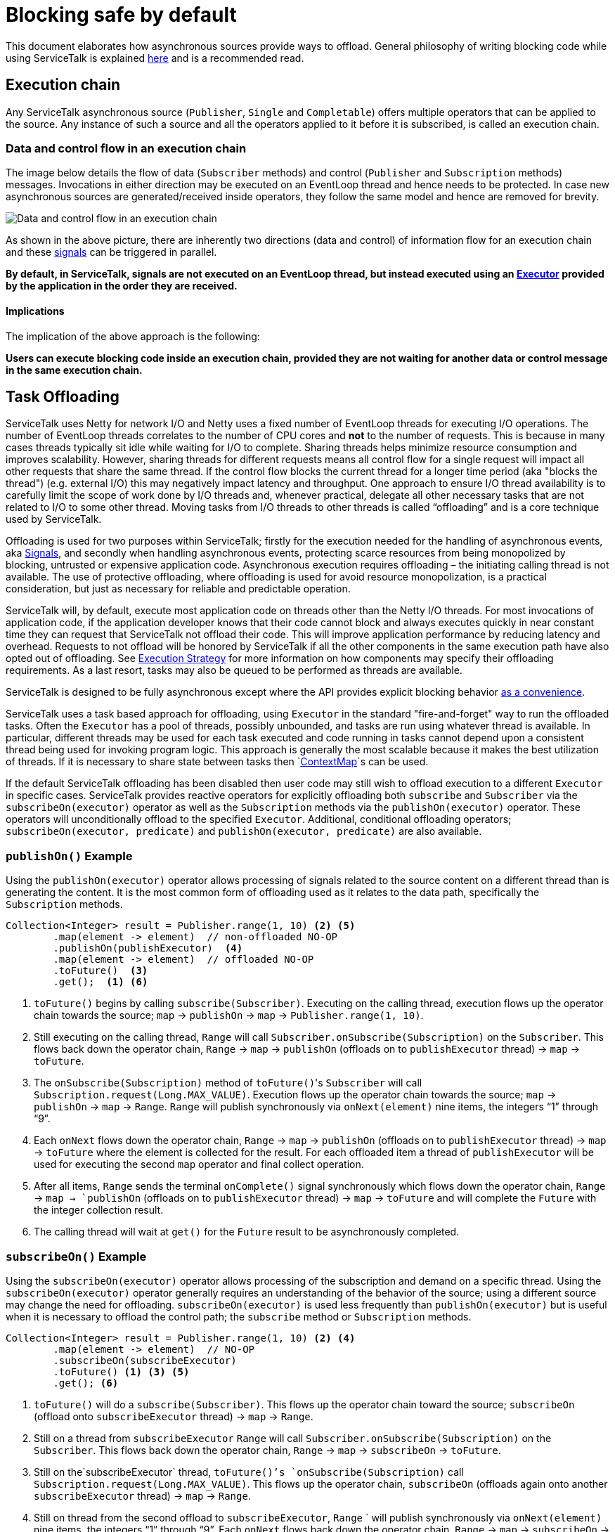 // Configure {source-root} values based on how this document is rendered: on GitHub or not
ifdef::env-github[]
:source-root:
endif::[]
ifndef::env-github[]
ifndef::source-root[:source-root: https://github.com/apple/servicetalk/blob/{page-origin-refname}]
endif::[]

= Blocking safe by default

This document elaborates how asynchronous sources provide ways to offload. General philosophy of writing blocking code
while using ServiceTalk is explained xref:{page-version}@servicetalk::blocking-safe-by-default.adoc[here] and is a recommended read.

== Execution chain

Any ServiceTalk asynchronous source (`Publisher`, `Single` and `Completable`) offers multiple operators that can be
applied to the source. Any instance of such a source and all the operators applied to it before it is subscribed, is
called an execution chain.

=== Data and control flow in an execution chain

The image below details the flow of data (`Subscriber` methods) and control (`Publisher` and `Subscription` methods)
messages. Invocations in either direction may be executed on an EventLoop thread and hence needs to be protected. In
case new asynchronous sources are generated/received inside operators, they follow the same model and hence are removed
for brevity.

image::blocking-scenarios.svg[Data and control flow in an execution chain]

As shown in the above picture, there are inherently two directions (data and control) of information flow for an
execution chain and these
link:https://github.com/reactive-streams/reactive-streams-jvm/blob/v1.0.3/README.md#glossary[signals] can be triggered
in parallel.

**By default, in ServiceTalk, signals are not executed on an EventLoop thread, but instead executed using an
link:{source-root}/servicetalk-concurrent-api/src/main/java/io/servicetalk/concurrent/api/Executor.java[Executor]
provided by the application in the order they are received.**

==== Implications

The implication of the above approach is the following:

**Users can execute blocking code inside an execution chain, provided they are not waiting for another data or control
message in the same execution chain.**

== Task Offloading
ServiceTalk uses Netty for network I/O and Netty uses a fixed number of EventLoop threads for executing I/O operations.
The number of EventLoop threads correlates to the number of CPU cores and *not* to the number of requests. This is
because in many cases threads typically sit idle while waiting for I/O to complete. Sharing threads helps minimize
resource consumption and improves scalability. However, sharing threads for different requests means all control flow
for a single request will impact all other requests that share the same thread. If the control flow blocks the current
thread for a longer time period (aka "blocks the thread") (e.g. external I/O) this may negatively impact latency and
throughput. One approach to ensure I/O thread availability is to carefully limit the scope of work done by I/O threads
and, whenever practical, delegate all other necessary tasks that are not related to I/O to some other thread. Moving
tasks from I/O threads to other threads is called “offloading” and is a core technique used by ServiceTalk.

Offloading is used for two purposes within ServiceTalk; firstly for the
execution needed for the handling of asynchronous events, aka
link:https://github.com/reactive-streams/reactive-streams-jvm/blob/v1.0.3/README.md#glossary[Signals],
and secondly when handling asynchronous events, protecting scarce resources from being monopolized by blocking,
untrusted or expensive application code. Asynchronous execution requires offloading – the initiating calling thread
is not available. The use of protective offloading, where offloading is used for avoid resource monopolization, is a
practical consideration, but just as necessary for reliable and predictable operation.

ServiceTalk will, by default, execute most application code on threads other than the Netty I/O threads.
For most invocations of application code, if the application developer knows that their code cannot block and always
executes quickly in near constant time they can request that ServiceTalk not offload their code. This will improve
application performance by reducing latency and overhead. Requests to not offload will be honored by ServiceTalk if all
the other components in the same execution path have also opted out of offloading. See
xref:{page-version}@servicetalk::blocking-safe-by-default.adoc#execution-strategy[Execution Strategy]
for more information on how components may specify their offloading requirements. As a last resort, tasks may also be
queued to be performed as threads are available.

ServiceTalk is designed to be fully asynchronous except where the API provides explicit blocking behavior xref:{page-version}@servicetalk::programming-paradigms.adoc[as a convenience].

ServiceTalk uses a task based approach for offloading, using `Executor` in the standard "fire-and-forget" way to run the
offloaded tasks. Often the `Executor` has a pool of threads, possibly unbounded, and tasks are run using whatever thread
is available. In particular, different threads may be used for each task executed and code running in tasks cannot
depend upon a consistent thread being used for invoking program logic. This approach is generally the most scalable
because it makes the best utilization of threads. If it is necessary to share state between tasks then
`link:{source-root}/servicetalk-context-api/src/main/java/io/servicetalk/context/api/ContextMap.java[ContextMap]`s
can be used.

If the default ServiceTalk offloading has been disabled then user code may still wish to offload execution to a
different `Executor` in specific cases. ServiceTalk provides reactive operators for explicitly offloading both
`subscribe` and `Subscriber` via the `subscribeOn(executor)` operator as well as the `Subscription` methods via the
`publishOn(executor)` operator. These operators will unconditionally offload to the specified `Executor`. Additional,
conditional offloading operators; `subscribeOn(executor, predicate)` and `publishOn(executor, predicate)` are also
available.

=== `publishOn()` Example

Using the `publishOn(executor)` operator allows processing of signals related to the source content on a different
thread than is generating the content. It is the most common form of offloading used as it relates to the data path,
specifically the `Subscription` methods.

[source, java]
----
Collection<Integer> result = Publisher.range(1, 10) <2> <5>
        .map(element -> element)  // non-offloaded NO-OP
        .publishOn(publishExecutor)  <4>
        .map(element -> element)  // offloaded NO-OP
        .toFuture()  <3>
        .get();  <1> <6>
----

<1> `toFuture()` begins by calling `subscribe(Subscriber)`. Executing on the calling thread, execution flows up
the operator chain towards the source; `map` -> `publishOn` -> `map` -> `Publisher.range(1, 10)`.

<2> Still executing on the calling thread, `Range` will call `Subscriber.onSubscribe(Subscription)` on the
`Subscriber`. This flows back down the operator chain, `Range` -> `map` -> `publishOn` (offloads on to `publishExecutor`
thread) -> `map` -> `toFuture`.

<3> The `onSubscribe(Subscription)` method of `toFuture()`&#xfeff;'s `Subscriber` will call
`Subscription.request(Long.MAX_VALUE)`. Execution flows up the operator chain towards the source;
`map` -> `publishOn` -> `map` -> `Range`. `Range` will publish synchronously via `onNext(element)` nine items, the
integers "`1`" through "`9`".

<4> Each `onNext` flows down the operator chain, `Range` -> `map` -> `publishOn` (offloads on to `publishExecutor`
thread) -> `map` -> `toFuture` where the element is collected for the result. For each offloaded item a thread of
`publishExecutor` will be used for executing the second `map` operator and final collect operation.

<5> After all items, `Range` sends the terminal `onComplete()` signal synchronously which flows down the operator chain,
`Range` -> `map -> `publishOn` (offloads on to `publishExecutor` thread) -> `map` -> `toFuture` and will complete the
`Future` with the integer collection result.

<6> The calling thread will wait at `get()` for the `Future` result to be asynchronously completed.

=== `subscribeOn()` Example

Using the `subscribeOn(executor)` operator allows processing of the subscription and demand on a specific thread. Using
the `subscribeOn(executor)` operator generally requires an understanding of the behavior of the source; using a
different source may change the need for offloading. `subscribeOn(executor)` is used less frequently than
`publishOn(executor)` but is useful when it is necessary to offload the control path; the `subscribe` method or
`Subscription` methods.

[source, java]
----
Collection<Integer> result = Publisher.range(1, 10) <2> <4>
        .map(element -> element)  // NO-OP
        .subscribeOn(subscribeExecutor)
        .toFuture() <1> <3> <5>
        .get(); <6>
----

<1> `toFuture()` will do a `subscribe(Subscriber)`. This flows up the operator chain toward the source;
`subscribeOn` (offload onto `subscribeExecutor` thread) -> `map` -> `Range`.

<2> Still on a thread from `subscribeExecutor` `Range` will call `Subscriber.onSubscribe(Subscription)` on the
`Subscriber`. This flows back down the operator chain, `Range` -> `map` -> `subscribeOn` -> `toFuture`.

<3> Still on the`subscribeExecutor` thread, `toFuture()`'s `onSubscribe(Subscription)` call
`Subscription.request(Long.MAX_VALUE)`. This flows up the operator chain, `subscribeOn` (offloads again onto another
`subscribeExecutor` thread) -> `map` -> `Range`.

<4> Still on thread from the second offload to `subscribeExecutor`, `Range` ` will publish synchronously via
`onNext(element)` nine items, the integers "`1`" through "`9`". Each `onNext` flows back down the operator chain,
`Range` -> `map` -> `subscribeOn` -> `toFuture` where the element is collected for the result.

<5> Still on thread from the second offload to `subscribeExecutor`, after all items, `Range` will call `onComplete`.
When the `toFuture()` `Subscriber` receives the `onComplete()` signal it will complete the `Future` with the integer
collection result.

<6> The calling thread will wait at `get()` for the `Future` result to be asynchronously completed.

=== publishOn()/subscribeOn() Detailed Example

These examples can be expanded to demonstrate the offloading behavior directly. The expanded example extends the NO-OP
`map` implementations to reveal the active thread during their execution. To show the active thread at the other
points described in the callouts the expanded example also adds `whenOnSubscribe`, `whenRequest`, `liftSync` and
`whenFinally` operations in the operator chain. The output of the example shows the thread used for executing each of
the operators, while the specialized operators provide examples of how you might use them to debug your own programs.

[source, java]
----
Collection<?> result = Publisher.range(1, 3)
        .map(element -> {
            System.out.println("\nPublish starts on " + Thread.currentThread() + " Received : " + element);
            return element;
        })
        .whenOnSubscribe(subscription -> {
            System.out.println("\nonSubscribe starts on " + Thread.currentThread());
        })
        .publishOn(publishExecutor)
        .map(element -> {
            System.out.println("\nPublish offloaded to " + Thread.currentThread() + " Received : " + element);
            return element;
        })
        .whenRequest(request -> {
            System.out.println("\nrequest(" + request + ") offloaded to " + Thread.currentThread());
        })
        .liftSync(subscriber -> {
            System.out.println("\nSubscribe offloaded to " + Thread.currentThread());
            return subscriber;
        })
        .subscribeOn(subscribeExecutor)
        .liftSync(subscriber -> {
            System.out.println("\nSubscribe begins on " + Thread.currentThread());
            return subscriber;
        })
        .whenOnSubscribe(subscription -> {
            System.out.println("\nonSubscribe offloaded to " + Thread.currentThread());
        })
        .whenRequest(request -> {
            System.out.println("\nrequest(" + request + ") starts on " + Thread.currentThread());
        })
        .whenFinally(new TerminalSignalConsumer() {
            @Override
            public void onComplete() {
                System.out.println("\ncomplete on " + Thread.currentThread());
            }

            @Override
            public void onError(final Throwable throwable) {
                System.out.println("\nerror (" + throwable + ") on " + Thread.currentThread());
            }

            @Override
            public void cancel() {
                System.out.println("\ncancel on " + Thread.currentThread());
            }
        })
        .toFuture()
        .get();
----

If the default ServiceTalk offloading has been disabled then user code may still wish to offload execution to a
different `Executor` in specific cases. ServiceTalk provides reactive operators for explicitly offloading both
`subscribe` and `Subscriber` via the `subscribeOn(executor)` operator as well as the `Subscription` methods via the
`publishOn(executor)` operator. These operators will unconditionally offload to the specified `Executor`. Additional,
conditional offloading operators; `subscribeOn(executor, predicate)` and `publishOn(executor, predicate)` are also
available.

== Implementation

In order to use ServiceTalk's blocking support feature, one does not need to know about implementation details and the
above information is sufficient. However, if you are developing some operators in ServiceTalk or are just curious,
xref:blocking-implementation.adoc[blocking-implementation.adoc] describes the design.

